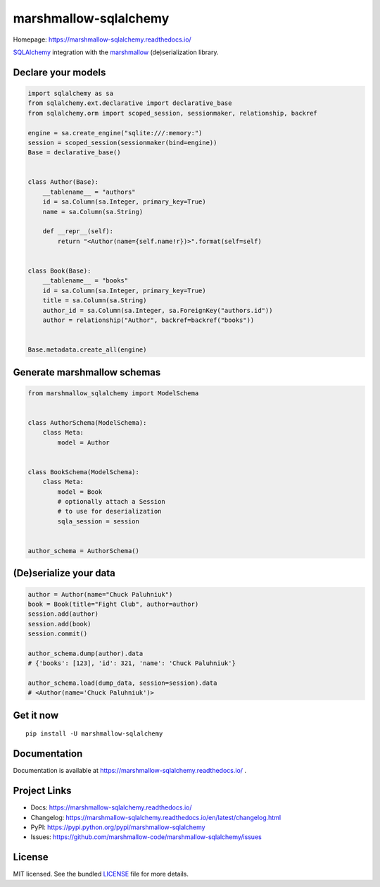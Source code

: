 **********************
marshmallow-sqlalchemy
**********************

|pypi-package| |build-status| |docs| |marshmallow23| |black|

Homepage: https://marshmallow-sqlalchemy.readthedocs.io/

`SQLAlchemy <http://www.sqlalchemy.org/>`_ integration with the  `marshmallow <https://marshmallow.readthedocs.io/en/latest/>`_ (de)serialization library.

Declare your models
===================

.. code-block:: python

    import sqlalchemy as sa
    from sqlalchemy.ext.declarative import declarative_base
    from sqlalchemy.orm import scoped_session, sessionmaker, relationship, backref

    engine = sa.create_engine("sqlite:///:memory:")
    session = scoped_session(sessionmaker(bind=engine))
    Base = declarative_base()


    class Author(Base):
        __tablename__ = "authors"
        id = sa.Column(sa.Integer, primary_key=True)
        name = sa.Column(sa.String)

        def __repr__(self):
            return "<Author(name={self.name!r})>".format(self=self)


    class Book(Base):
        __tablename__ = "books"
        id = sa.Column(sa.Integer, primary_key=True)
        title = sa.Column(sa.String)
        author_id = sa.Column(sa.Integer, sa.ForeignKey("authors.id"))
        author = relationship("Author", backref=backref("books"))


    Base.metadata.create_all(engine)

Generate marshmallow schemas
============================

.. code-block:: python

    from marshmallow_sqlalchemy import ModelSchema


    class AuthorSchema(ModelSchema):
        class Meta:
            model = Author


    class BookSchema(ModelSchema):
        class Meta:
            model = Book
            # optionally attach a Session
            # to use for deserialization
            sqla_session = session


    author_schema = AuthorSchema()

(De)serialize your data
=======================

.. code-block:: python

    author = Author(name="Chuck Paluhniuk")
    book = Book(title="Fight Club", author=author)
    session.add(author)
    session.add(book)
    session.commit()

    author_schema.dump(author).data
    # {'books': [123], 'id': 321, 'name': 'Chuck Paluhniuk'}

    author_schema.load(dump_data, session=session).data
    # <Author(name='Chuck Paluhniuk')>

Get it now
==========
::

   pip install -U marshmallow-sqlalchemy


Documentation
=============

Documentation is available at https://marshmallow-sqlalchemy.readthedocs.io/ .

Project Links
=============

- Docs: https://marshmallow-sqlalchemy.readthedocs.io/
- Changelog: https://marshmallow-sqlalchemy.readthedocs.io/en/latest/changelog.html
- PyPI: https://pypi.python.org/pypi/marshmallow-sqlalchemy
- Issues: https://github.com/marshmallow-code/marshmallow-sqlalchemy/issues

License
=======

MIT licensed. See the bundled `LICENSE <https://github.com/marshmallow-code/marshmallow-sqlalchemy/blob/dev/LICENSE>`_ file for more details.


.. |pypi-package| image:: https://badgen.net/pypi/v/marshmallow-sqlalchemy
    :target: https://pypi.org/project/marshmallow-sqlalchemy/
    :alt: Latest version
.. |build-status| image:: https://badgen.net/travis/marshmallow-code/marshmallow-sqlalchemy/dev
    :target: https://travis-ci.org/marshmallow-code/marshmallow-sqlalchemy
    :alt: Travis-CI
.. |docs| image:: https://readthedocs.org/projects/marshmallow-sqlalchemy/badge/
   :target: http://marshmallow-sqlalchemy.readthedocs.io/
   :alt: Documentation
.. |marshmallow23| image:: https://badgen.net/badge/marshmallow/2,3?list=1
    :target: https://marshmallow.readthedocs.io/en/latest/upgrading.html
    :alt: marshmallow 3 compatible
.. |black| image:: https://badgen.net/badge/code%20style/black/000
    :target: https://github.com/ambv/black
    :alt: code style: black
